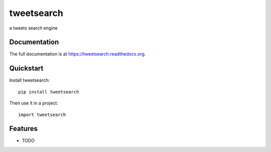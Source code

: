 =============================
tweetsearch
=============================

.. image:: https://badge.fury.io/py/tweetsearch.png
    :target: https://badge.fury.io/py/tweetsearch

.. image:: https://travis-ci.org/kafkahw/tweetsearch.png?branch=master
    :target: https://travis-ci.org/kafkahw/tweetsearch

.. image:: https://coveralls.io/repos/kafkahw/tweetsearch/badge.png?branch=master
    :target: https://coveralls.io/r/kafkahw/tweetsearch?branch=master

a tweets search engine

Documentation
-------------

The full documentation is at https://tweetsearch.readthedocs.org.

Quickstart
----------

Install tweetsearch::

    pip install tweetsearch

Then use it in a project::

    import tweetsearch

Features
--------

* TODO
